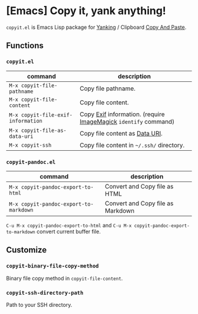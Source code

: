 * [Emacs] Copy it, yank anything!

=copyit.el= is Emacs Lisp package for [[https://www.gnu.org/software/emacs/manual/html_node/emacs/Yanking.html][Yanking]] / Clipboard [[https://www.emacswiki.org/emacs/CopyAndPaste][Copy And Paste]].

** Functions
*** =copyit.el=
#+BEGIN_HTML
<a href="http://melpa.org/#/copyit"><img alt="MELPA: copyit" src="http://melpa.org/packages/copyit-badge.svg"></a>
<a href="http://stable.melpa.org/#/copyit"><img alt="MELPA stable: copyit" src="http://stable.melpa.org/packages/copyit-badge.svg"></a>
#+END_HTML

| command                            | description                                                     |
|------------------------------------+-----------------------------------------------------------------|
| =M-x copyit-file-pathname=         | Copy file pathname.                                             |
| =M-x copyit-file-content=          | Copy file content.                                              |
| =M-x copyit-file-exif-information= | Copy [[https://en.wikipedia.org/wiki/Exchangeable_image_file_format][Exif]] information. (require [[http://www.imagemagick.org/script/index.php][ImageMagick]] =identify= command) |
| =M-x copyit-file-as-data-uri=      | Copy file content as [[https://en.wikipedia.org/wiki/Data_URI_scheme][Data URI]].                                  |
| =M-x copyit-ssh=                   | Copy file content in =~/.ssh/= directory.                       |

*** =copyit-pandoc.el=
#+BEGIN_HTML
<a href="http://melpa.org/#/copyit-pandoc"><img alt="MELPA: copyit-pandoc" src="http://melpa.org/packages/copyit-pandoc-badge.svg"></a>
<a href="http://stable.melpa.org/#/copyit-pandoc"><img alt="MELPA stable: copyit-pandoc" src="http://stable.melpa.org/packages/copyit-pandoc-badge.svg"></a>
#+END_HTML

| command                                | description                       |
|----------------------------------------+-----------------------------------|
| =M-x copyit-pandoc-export-to-html=     | Convert and Copy file as HTML     |
| =M-x copyit-pandoc-export-to-markdown= | Convert and Copy file as Markdown |

=C-u M-x copyit-pandoc-export-to-html= and =C-u M-x copyit-pandoc-export-to-markdown= convert current buffer file.

** Customize
*** =copyit-binary-file-copy-method=
Binary file copy method in =copyit-file-content=.
*** =copyit-ssh-directory-path=
Path to your SSH directory.
